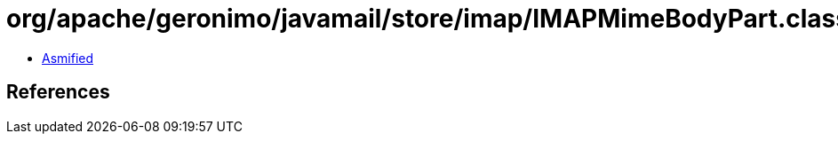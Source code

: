= org/apache/geronimo/javamail/store/imap/IMAPMimeBodyPart.class

 - link:IMAPMimeBodyPart-asmified.java[Asmified]

== References

